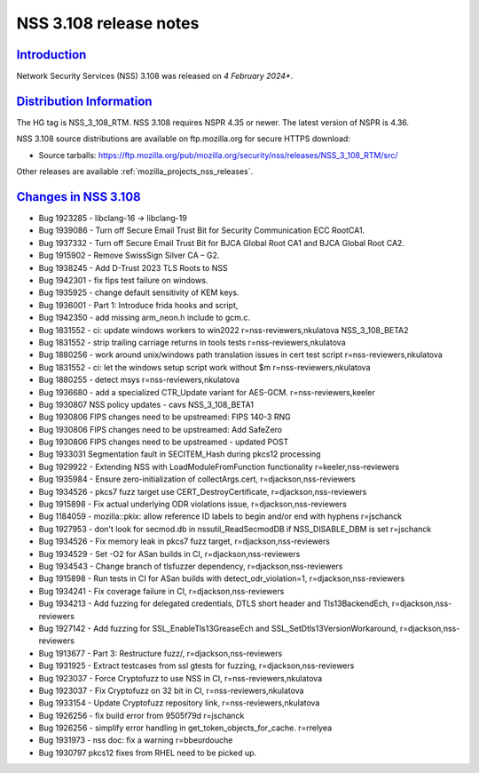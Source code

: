 .. _mozilla_projects_nss_nss_3_108_release_notes:

NSS 3.108 release notes
========================

`Introduction <#introduction>`__
--------------------------------

.. container::

   Network Security Services (NSS) 3.108 was released on *4 February 2024**.

`Distribution Information <#distribution_information>`__
--------------------------------------------------------

.. container::

   The HG tag is NSS_3_108_RTM. NSS 3.108 requires NSPR 4.35 or newer. The latest version of NSPR is 4.36.

   NSS 3.108 source distributions are available on ftp.mozilla.org for secure HTTPS download:

   -  Source tarballs:
      https://ftp.mozilla.org/pub/mozilla.org/security/nss/releases/NSS_3_108_RTM/src/

   Other releases are available :ref:`mozilla_projects_nss_releases`.

.. _changes_in_nss_3.108:

`Changes in NSS 3.108 <#changes_in_nss_3.108>`__
------------------------------------------------------------------

.. container::

   - Bug 1923285 - libclang-16 -> libclang-19
   - Bug 1939086 - Turn off Secure Email Trust Bit for Security Communication ECC RootCA1.
   - Bug 1937332 - Turn off Secure Email Trust Bit for BJCA Global Root CA1 and BJCA Global Root CA2.
   - Bug 1915902 - Remove SwissSign Silver CA – G2.
   - Bug 1938245 - Add D-Trust 2023 TLS Roots to NSS
   - Bug 1942301 - fix fips test failure on windows.
   - Bug 1935925 - change default sensitivity of KEM keys.
   - Bug 1936001 - Part 1: Introduce frida hooks and script,
   - Bug 1942350 - add missing arm_neon.h include to gcm.c.
   - Bug 1831552 - ci: update windows workers to win2022 r=nss-reviewers,nkulatova NSS_3_108_BETA2
   - Bug 1831552 - strip trailing carriage returns in tools tests r=nss-reviewers,nkulatova
   - Bug 1880256 - work around unix/windows path translation issues in cert test script r=nss-reviewers,nkulatova
   - Bug 1831552 - ci: let the windows setup script work without $m r=nss-reviewers,nkulatova
   - Bug 1880255 - detect msys r=nss-reviewers,nkulatova
   - Bug 1936680 - add a specialized CTR_Update variant for AES-GCM. r=nss-reviewers,keeler
   - Bug 1930807 NSS policy updates - cavs NSS_3_108_BETA1
   - Bug 1930806 FIPS changes need to be upstreamed: FIPS 140-3 RNG
   - Bug 1930806 FIPS changes need to be upstreamed: Add SafeZero
   - Bug 1930806 FIPS changes need to be upstreamed - updated POST
   - Bug 1933031 Segmentation fault in SECITEM_Hash during pkcs12 processing
   - Bug 1929922 - Extending NSS with LoadModuleFromFunction functionality r=keeler,nss-reviewers
   - Bug 1935984 - Ensure zero-initialization of collectArgs.cert, r=djackson,nss-reviewers
   - Bug 1934526 - pkcs7 fuzz target use CERT_DestroyCertificate, r=djackson,nss-reviewers
   - Bug 1915898 - Fix actual underlying ODR violations issue, r=djackson,nss-reviewers
   - Bug 1184059 - mozilla::pkix: allow reference ID labels to begin and/or end with hyphens r=jschanck
   - Bug 1927953 - don't look for secmod.db in nssutil_ReadSecmodDB if NSS_DISABLE_DBM is set r=jschanck
   - Bug 1934526 - Fix memory leak in pkcs7 fuzz target, r=djackson,nss-reviewers
   - Bug 1934529 - Set -O2 for ASan builds in CI, r=djackson,nss-reviewers
   - Bug 1934543 - Change branch of tlsfuzzer dependency, r=djackson,nss-reviewers
   - Bug 1915898 - Run tests in CI for ASan builds with detect_odr_violation=1, r=djackson,nss-reviewers
   - Bug 1934241 - Fix coverage failure in CI, r=djackson,nss-reviewers
   - Bug 1934213 - Add fuzzing for delegated credentials, DTLS short header and Tls13BackendEch, r=djackson,nss-reviewers
   - Bug 1927142 - Add fuzzing for SSL_EnableTls13GreaseEch and SSL_SetDtls13VersionWorkaround, r=djackson,nss-reviewers
   - Bug 1913677 - Part 3: Restructure fuzz/, r=djackson,nss-reviewers
   - Bug 1931925 - Extract testcases from ssl gtests for fuzzing, r=djackson,nss-reviewers
   - Bug 1923037 - Force Cryptofuzz to use NSS in CI, r=nss-reviewers,nkulatova
   - Bug 1923037 - Fix Cryptofuzz on 32 bit in CI, r=nss-reviewers,nkulatova
   - Bug 1933154 - Update Cryptofuzz repository link, r=nss-reviewers,nkulatova
   - Bug 1926256 - fix build error from 9505f79d r=jschanck
   - Bug 1926256 - simplify error handling in get_token_objects_for_cache. r=rrelyea
   - Bug 1931973 - nss doc: fix a warning r=bbeurdouche
   - Bug 1930797 pkcs12 fixes from RHEL need to be picked up.